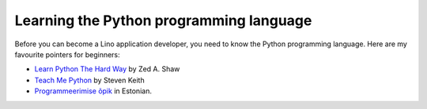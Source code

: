 Learning the Python programming language
========================================

Before you can become a Lino application developer, you need to know
the Python programming language.  Here are my favourite pointers for
beginners:

- `Learn Python The Hard Way <http://learnpythonthehardway.org>`_ 
  by Zed A. Shaw 

- `Teach Me Python <http://www.teachmepython.com/>`_
  by Steven Keith

- `Programmeerimise õpik <https://programmeerimine.cs.ut.ee/>`_
  in Estonian.
